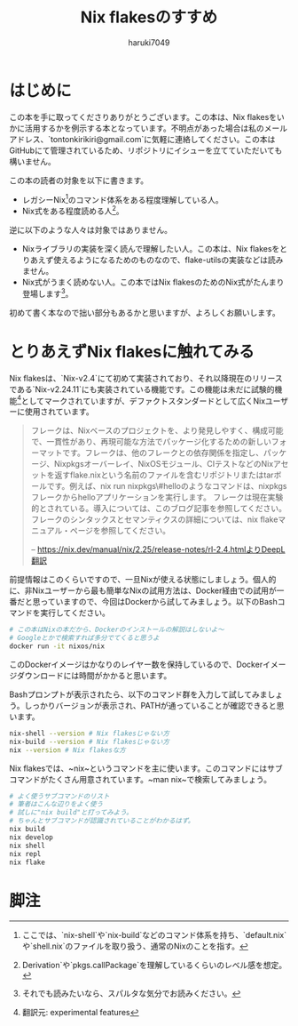 #+language: Japanese
#+email: tontonkirikiri@gmail.com
#+author: haruki7049
#+title: Nix flakesのすすめ

* はじめに

この本を手に取ってくださりありがとうございます。この本は、Nix
flakesをいかに活用するかを例示する本となっています。不明点があった場合は私のメールアドレス、`tontonkirikiri@gmail.com`に気軽に連絡してください。この本はGitHubにて管理されているため、リポジトリにイシューを立てていただいても構いません。

この本の読者の対象を以下に書きます。
- レガシーNix[fn:1]のコマンド体系をある程度理解している人。
- Nix式をある程度読める人[fn:2]。

逆に以下のような人々は対象ではありません。
- Nixライブラリの実装を深く読んで理解したい人。この本は、Nix flakesをとりあえず使えるようになるためのものなので、flake-utilsの実装などは読みません。
- Nix式がうまく読めない人。この本ではNix flakesのためのNix式がたんまり登場します[fn:: それでも読みたいなら、スパルタな気分でお読みください。]。

初めて書く本なので拙い部分もあるかと思いますが、よろしくお願いします。

* とりあえずNix flakesに触れてみる

Nix flakesは、`Nix-v2.4`にて初めて実装されており、それ以降現在のリリースである`Nix-v2.24.11`にも実装されている機能です。この機能は未だに試験的機能[fn:: 翻訳元: experimental features]としてマークされていますが、デファクトスタンダードとして広くNixユーザーに使用されています。

#+begin_quote
フレークは、Nixベースのプロジェクトを、より発見しやすく、構成可能で、一貫性があり、再現可能な方法でパッケージ化するための新しいフォーマットです。フレークは、他のフレークとの依存関係を指定し、パッケージ、Nixpkgsオーバーレイ、NixOSモジュール、CIテストなどのNixアセットを返すflake.nixという名前のファイルを含むリポジトリまたはtarボールです。例えば、nix run nixpkgs\#helloのようなコマンドは、nixpkgsフレークからhelloアプリケーションを実行します。
フレークは現在実験的とされている。導入については、このブログ記事を参照してください。フレークのシンタックスとセマンティクスの詳細については、nix flakeマニュアル・ページを参照してください。

-- https://nix.dev/manual/nix/2.25/release-notes/rl-2.4.htmlよりDeepL翻訳
#+end_quote

前提情報はこのくらいですので、一旦Nixが使える状態にしましょう。個人的に、非Nixユーザーから最も簡単なNixの試用方法は、Docker経由での試用が一番だと思っていますので、今回はDockerから試してみましょう。以下のBashコマンドを実行してください。

#+begin_src sh
  # この本はNixの本だから、Dockerのインストールの解説はしないよ〜
  # Googleとかで検索すれば多分でてくると思うよ
  docker run -it nixos/nix
#+end_src

このDockerイメージはかなりのレイヤー数を保持しているので、Dockerイメージダウンロードには時間がかかると思います。

Bashプロンプトが表示されたら、以下のコマンド群を入力して試してみましょう。しっかりバージョンが表示され、PATHが通っていることが確認できると思います。

#+begin_src sh
  nix-shell --version # Nix flakesじゃない方
  nix-build --version # Nix flakesじゃない方
  nix --version # Nix flakesな方
#+end_src

Nix flakesでは、~nix~というコマンドを主に使います。このコマンドにはサブコマンドがたくさん用意されています。~man nix~で検索してみましょう。

#+begin_src sh
  # よく使うサブコマンドのリスト
  # 筆者はこんな辺りをよく使う
  # 試しに"nix build"と打ってみよう。
  # ちゃんとサブコマンドが認識されていることがわかるはず。
  nix build
  nix develop
  nix shell
  nix repl
  nix flake
#+end_src

* 脚注

[fn:1] ここでは、`nix-shell`や`nix-build`などのコマンド体系を持ち、`default.nix`や`shell.nix`のファイルを取り扱う、通常のNixのことを指す。
[fn:2] Derivation`や`pkgs.callPackage`を理解しているくらいのレベル感を想定。

